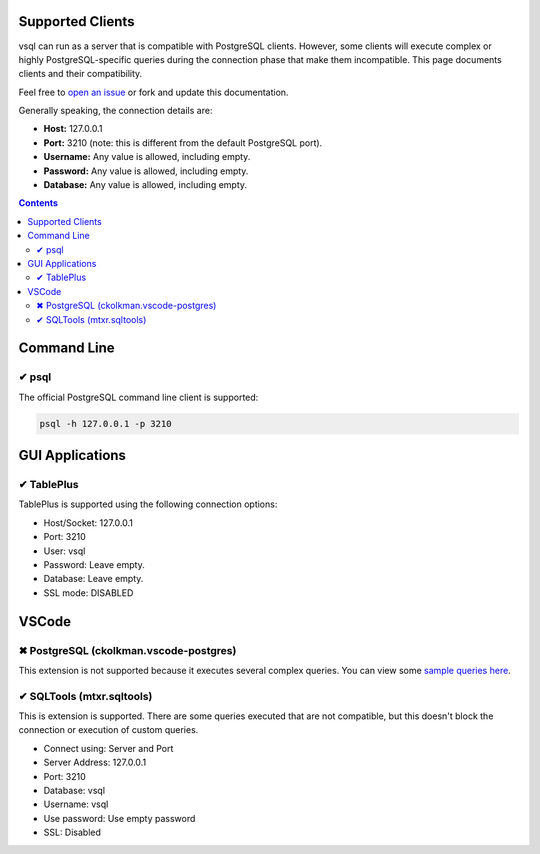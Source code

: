 Supported Clients
=================

vsql can run as a server that is compatible with PostgreSQL clients. However,
some clients will execute complex or highly PostgreSQL-specific queries during
the connection phase that make them incompatible. This page documents clients
and their compatibility.

Feel free to `open an issue <https://github.com/elliotchance/vsql/issues>`_ or
fork and update this documentation.

Generally speaking, the connection details are:

- **Host:** 127.0.0.1
- **Port:** 3210 (note: this is different from the default PostgreSQL port).
- **Username:** Any value is allowed, including empty.
- **Password:** Any value is allowed, including empty.
- **Database:** Any value is allowed, including empty.

.. contents::

Command Line
============

✔ psql
------

The official PostgreSQL command line client is supported:

.. code-block:: sh

  psql -h 127.0.0.1 -p 3210

GUI Applications
================

✔ TablePlus
-----------

TablePlus is supported using the following connection options:

- Host/Socket: 127.0.0.1
- Port: 3210
- User: vsql
- Password: Leave empty.
- Database: Leave empty.
- SSL mode: DISABLED

VSCode
======

✖ PostgreSQL (ckolkman.vscode-postgres)
---------------------------------------

This extension is not supported because it executes several complex queries.
You can view some
`sample queries here <https://gist.github.com/elliotchance/257951d705132134b882258c83297dd6>`_.

✔ SQLTools (mtxr.sqltools)
--------------------------

This is extension is supported. There are some queries executed that are not
compatible, but this doesn't block the connection or execution of custom
queries.

- Connect using: Server and Port
- Server Address: 127.0.0.1
- Port: 3210
- Database: vsql
- Username: vsql
- Use password: Use empty password
- SSL: Disabled

